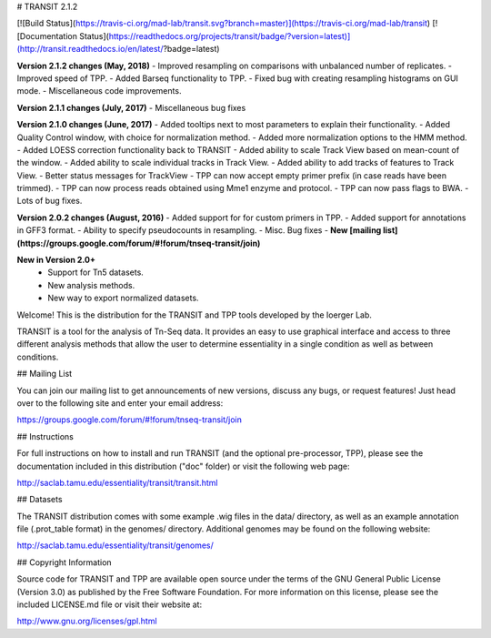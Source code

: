 

# TRANSIT 2.1.2


[![Build Status](https://travis-ci.org/mad-lab/transit.svg?branch=master)](https://travis-ci.org/mad-lab/transit)   [![Documentation Status](https://readthedocs.org/projects/transit/badge/?version=latest)](http://transit.readthedocs.io/en/latest/?badge=latest) 




**Version 2.1.2 changes (May, 2018)**
- Improved resampling on comparisons with unbalanced number of replicates.
- Improved speed of TPP.
- Added Barseq functionality to TPP.
- Fixed bug with creating resampling histograms on GUI mode.
- Miscellaneous code improvements.


**Version 2.1.1 changes (July, 2017)**
- Miscellaneous bug fixes


**Version 2.1.0 changes (June, 2017)**
- Added tooltips next to most parameters to explain their functionality.
- Added Quality Control window, with choice for normalization method.
- Added more normalization options to the HMM method.
- Added LOESS correction functionality back to TRANSIT
- Added ability to scale Track View based on mean-count of the window.
- Added ability to scale individual tracks in Track View.
- Added ability to add tracks of features to Track View.
- Better status messages for TrackView
- TPP can now accept empty primer prefix (in case reads have been trimmed).
- TPP can now process reads obtained using Mme1 enzyme and protocol.
- TPP can now pass flags to BWA.
- Lots of bug fixes.


**Version 2.0.2 changes (August, 2016)**
- Added support for for custom primers in TPP.
- Added support for annotations in GFF3 format.
- Ability to specify pseudocounts in resampling.
- Misc. Bug fixes
- **New [mailing list](https://groups.google.com/forum/#!forum/tnseq-transit/join)**


**New in Version 2.0+**
 - Support for Tn5 datasets.
 - New analysis methods.
 - New way to export normalized datasets.



Welcome! This is the distribution for the TRANSIT and TPP tools developed by the Ioerger Lab.

TRANSIT is a tool for the analysis of Tn-Seq data. It provides an easy to use graphical interface and access to three different analysis methods that allow the user to determine essentiality in a single condition as well as between conditions.



## Mailing List

You can join our mailing list to get announcements of new versions, discuss any bugs, or request features! Just head over to the following site and enter your email address:

https://groups.google.com/forum/#!forum/tnseq-transit/join




## Instructions

For full instructions on how to install and run TRANSIT (and the optional pre-processor, TPP), please see the documentation included in this distribution ("doc" folder) or visit the following web page:


http://saclab.tamu.edu/essentiality/transit/transit.html


## Datasets

The TRANSIT distribution comes with some example .wig files in the data/ directory, as well as an example annotation file (.prot\_table format) in the genomes/ directory. Additional genomes may be found on the following website:

http://saclab.tamu.edu/essentiality/transit/genomes/


## Copyright Information

Source code for TRANSIT and TPP are available open source under the terms of the GNU General Public License (Version 3.0) as published by the Free Software Foundation. For more information on this license, please see the included LICENSE.md file or visit their website at:

http://www.gnu.org/licenses/gpl.html


